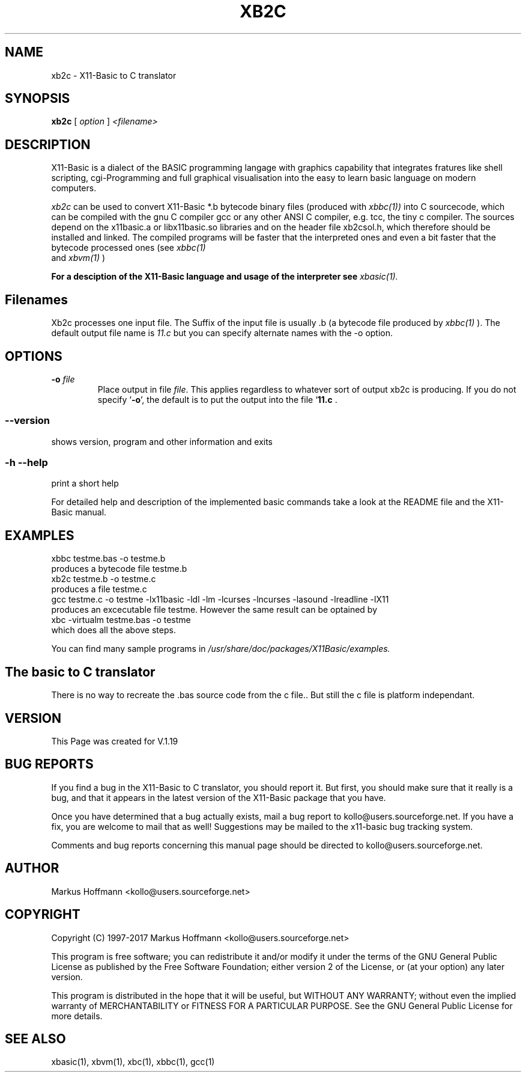 .TH XB2C 1 04-Jan-2017 "Version 1.25" "X11-Basic to C Translator"
.SH NAME
xb2c \- X11-Basic to C translator 
.SH SYNOPSIS
.B xb2c
.RI "[ " option " ] " <filename>

.SH DESCRIPTION

X11-Basic is a dialect of the BASIC programming langage with graphics 
capability that integrates fratures like shell scripting, cgi-Programming and 
full graphical visualisation into the easy to learn basic language on modern 
computers.

.IR xb2c
can be used to convert X11-Basic *.b bytecode binary files (produced with 
.I xbbc(1))
into C sourcecode, which can be compiled with the gnu C compiler gcc or any
other ANSI C compiler, e.g. tcc, the tiny c compiler. 
The sources depend on the x11basic.a or libx11basic.so libraries and on the
header file xb2csol.h, which therefore should be installed and linked. The
compiled programs will be faster that the interpreted ones and even a bit
faster that the bytecode processed ones (see 
.I xbbc(1)
 and 
.I xbvm(1)
)
. 

.B For a desciption of the X11-Basic language and usage of the interpreter see
.I xbasic(1).

.SH Filenames

Xb2c processes one input file. The Suffix of the input file is usually .b 
(a bytecode file produced by
.I xbbc(1)
).
The default output file name is 
.I 11.c
but you can specify alternate names with the -o option.
.SH OPTIONS
.TP
.BI "\-o " file
Place output in file \c
.I file\c
\&. This applies regardless to whatever
sort of output xb2c is producing.
If you do not specify `\|\c
.B \-o\c
\&\|', the default is to put the output into the file `\|\c
.B 11.c\c
\& .
.SS \--version
shows version, program and other information and exits
.SS -h --help
print a short help

For detailed help and description of the implemented basic commands take a look
at the README file and the X11-Basic manual. 


.SH EXAMPLES
.nf
xbbc testme.bas -o testme.b
 produces a bytecode file testme.b
xb2c testme.b -o testme.c
 produces a file testme.c
gcc testme.c -o testme -lx11basic -ldl -lm -lcurses -lncurses -lasound -lreadline -lX11
 produces an excecutable file testme. However the same result can be optained by
xbc -virtualm testme.bas -o testme
 which does all the above steps.
.fi

You can find many sample programs in 
.I /usr/share/doc/packages/X11Basic/examples.
.SH The basic to C translator

There is no way to recreate the .bas source code from the c file.. 
But still the c file is platform independant.

.SH VERSION
This Page was created for V.1.19

.SH BUG REPORTS  

If you find a bug in the X11-Basic to C translator, you should report it. But
first, you should make sure that it really is a bug, and that it appears in the
latest version of the X11-Basic package that you have.

Once you have determined that a bug actually exists, mail a bug report to
kollo@users.sourceforge.net. If you have a fix, you are welcome to mail that as
well! Suggestions may be mailed to the x11-basic bug tracking system.

Comments and bug reports concerning this manual page should be directed to
kollo@users.sourceforge.net.

.SH AUTHOR
Markus Hoffmann <kollo@users.sourceforge.net>

.SH COPYRIGHT
Copyright (C) 1997-2017 Markus Hoffmann <kollo@users.sourceforge.net>

This program is free software; you can redistribute it and/or modify it under
the terms of the GNU General Public License as published by the Free Software
Foundation; either version 2 of the License, or (at your option) any later
version.

This program is distributed in the hope that it will be useful, but WITHOUT ANY
WARRANTY; without even the implied warranty of MERCHANTABILITY or FITNESS FOR A
PARTICULAR PURPOSE. See the GNU General Public License for more details.

.SH SEE ALSO
xbasic(1), xbvm(1), xbc(1), xbbc(1), gcc(1)

